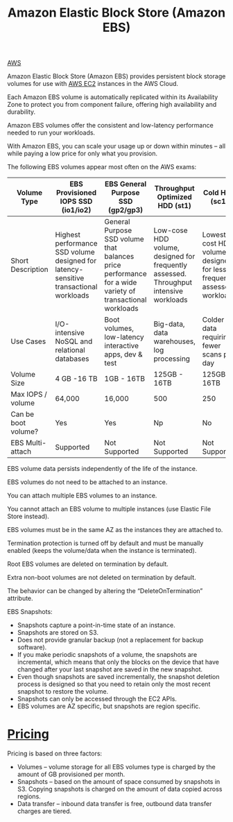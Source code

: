 :PROPERTIES:
:ID:       0017e184-1ef8-420f-8419-b10648323184
:END:
#+title: Amazon Elastic Block Store (Amazon EBS)

[[id:dcf5e347-8a8a-4c63-a822-53f558025f8c][AWS]]

Amazon Elastic Block Store (Amazon EBS) provides persistent block storage volumes for use with [[id:f92ab341-b10b-4ec5-9034-e124dda3f081][AWS EC2]] instances in the AWS Cloud.

Each Amazon EBS volume is automatically replicated within its Availability Zone to protect you from component failure, offering high availability and durability.

Amazon EBS volumes offer the consistent and low-latency performance needed to run your workloads.

With Amazon EBS, you can scale your usage up or down within minutes – all while paying a low price for only what you provision.

The following EBS volumes appear most often on the AWS exams:
| Volume Type         | EBS Provisioned IOPS SSD (io1/io2)                                                    | EBS General Purpose SSD (gp2/gp3)                                                                        | Throughput Optimized HDD (st1)                                                        | Cold HDD (sc1)                                                         |
|---------------------+---------------------------------------------------------------------------------------+----------------------------------------------------------------------------------------------------------+---------------------------------------------------------------------------------------+------------------------------------------------------------------------|
| Short Description   | Highest performance SSD volume designed for latency-sensitive transactional workloads | General Purpose SSD volume that balances price performance for a wide variety of transactional workloads | Low-cose HDD volume, designed for frequently assessed. Throughput intensive workloads | Lowest cost HDD volume designed for less frequently assessed workloads |
| Use Cases           | I/O-intensive NoSQL and relational databases                                          | Boot volumes, low-latency interactive apps, dev & test                                                   | Big-data, data warehouses, log processing                                             | Colder data requiring fewer scans per day                              |
| Volume Size         | 4 GB -16 TB                                                                           | 1GB - 16TB                                                                                               | 125GB - 16TB                                                                          | 125GB - 16TB                                                           |
| Max IOPS / volume   | 64,000                                                                                | 16,000                                                                                                   | 500                                                                                   | 250                                                                    |
| Can be boot volume? | Yes                                                                                   | Yes                                                                                                      | Np                                                                                    | No                                                                     |
| EBS Multi-attach    | Supported                                                                             | Not Supported                                                                                            | Not Supported                                                                         | Not Supported                                                          |

EBS volume data persists independently of the life of the instance.

EBS volumes do not need to be attached to an instance.

You can attach multiple EBS volumes to an instance.

You cannot attach an EBS volume to multiple instances (use Elastic File Store instead).

EBS volumes must be in the same AZ as the instances they are attached to.

Termination protection is turned off by default and must be manually enabled (keeps the volume/data when the instance is terminated).

Root EBS volumes are deleted on termination by default.

Extra non-boot volumes are not deleted on termination by default.

The behavior can be changed by altering the “DeleteOnTermination” attribute.

EBS Snapshots:
+ Snapshots capture a point-in-time state of an instance.
+ Snapshots are stored on S3.
+ Does not provide granular backup (not a replacement for backup software).
+ If you make periodic snapshots of a volume, the snapshots are incremental, which means that only the blocks on the device that have changed after your last snapshot are saved in the new snapshot.
+ Even though snapshots are saved incrementally, the snapshot deletion process is designed so that you need to retain only the most recent snapshot to restore the volume.
+ Snapshots can only be accessed through the EC2 APIs.
+ EBS volumes are AZ specific, but snapshots are region specific.

[[https://res.cloudinary.com/dkvj6mo4c/image/upload/v1698550280/aws/2023-10-28-23_30_30-screenshot_lb2r0q.png]]

* [[id:c86ab8d3-fefe-4081-8221-79c1b5b7b472][Pricing]]
Pricing is based on three factors:
+ Volumes – volume storage for all EBS volumes type is charged by the amount of GB provisioned per month.
+ Snapshots – based on the amount of space consumed by snapshots in S3. Copying snapshots is charged on the amount of data copied across regions.
+ Data transfer – inbound data transfer is free, outbound data transfer charges are tiered.
  
